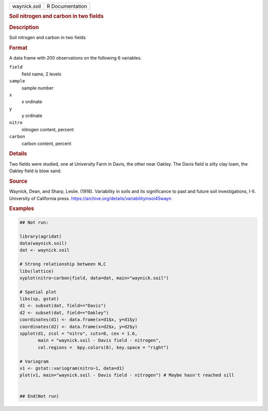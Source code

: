 .. container::

   .. container::

      ============ ===============
      waynick.soil R Documentation
      ============ ===============

      .. rubric:: Soil nitrogen and carbon in two fields
         :name: soil-nitrogen-and-carbon-in-two-fields

      .. rubric:: Description
         :name: description

      Soil nitrogen and carbon in two fields

      .. rubric:: Format
         :name: format

      A data frame with 200 observations on the following 6 variables.

      ``field``
         field name, 2 levels

      ``sample``
         sample number

      ``x``
         x ordinate

      ``y``
         y ordinate

      ``nitro``
         nitrogen content, percent

      ``carbon``
         carbon content, percent

      .. rubric:: Details
         :name: details

      Two fields were studied, one at University Farm in Davis, the
      other near Oakley. The Davis field is silty clay loam, the Oakley
      field is blow sand.

      .. rubric:: Source
         :name: source

      Waynick, Dean, and Sharp, Leslie. (1918). Variability in soils and
      its significance to past and future soil investigations, I-II.
      University of California press.
      https://archive.org/details/variabilityinsoi45wayn

      .. rubric:: Examples
         :name: examples

      .. code:: R

         ## Not run: 

         library(agridat)
         data(waynick.soil)
         dat <- waynick.soil

         # Strong relationship between N,C
         libs(lattice)
         xyplot(nitro~carbon|field, data=dat, main="waynick.soil")

         # Spatial plot
         libs(sp, gstat)
         d1 <- subset(dat, field=="Davis")
         d2 <- subset(dat, field=="Oakley")
         coordinates(d1) <- data.frame(x=d1$x, y=d1$y)
         coordinates(d2) <- data.frame(x=d2$x, y=d2$y)
         spplot(d1, zcol = "nitro", cuts=8, cex = 1.6,
                main = "waynick.soil - Davis field - nitrogen",
                col.regions =  bpy.colors(8), key.space = "right")

         # Variogram
         v1 <- gstat::variogram(nitro~1, data=d1)
         plot(v1, main="waynick.soil - Davis field - nitrogen") # Maybe hasn't reached sill


         ## End(Not run)
